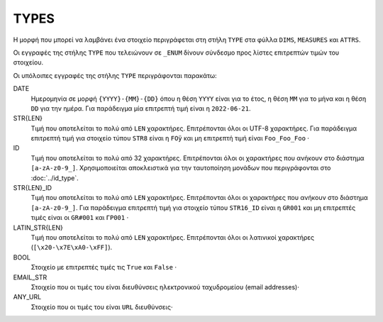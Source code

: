 TYPES
=====

Η μορφή που μπορεί να λαμβάνει ένα στοιχείο  περιγράφεται στη στήλη ``TYPE``
στα φύλλα ``DIMS``, ``MEASURES`` και ``ATTRS``.  

Οι εγγραφές της στήλης ``TYPE`` που τελειώνουν σε ``_ENUM`` δίνουν σύνδεσμο προς
λίστες επιτρεπτών τιμών του στοιχείου.

Οι υπόλοιπες εγγραφές της στήλης ``TYPE`` περιγράφονται παρακάτω: 

DATE
    Ημερομηνία σε μορφή ``{YYYY}-{MM}-{DD}`` όπου η θέση ``ΥΥΥΥ`` είναι για το
    έτος, η θέση ``MM`` για το μήνα και η θέση ``DD`` για την ημέρα. Για
    παράδειγμα μία επιτρεπτή τιμή είναι η ``2022-06-21``.

STR{LEN}
    Τιμή που αποτελείται το πολύ από ``LEN`` χαρακτήρες.  Επιτρέπονται όλοι οι
    UTF-8 χαρακτήρες.  Για παράδειγμα επιτρεπτή τιμή για στοιχείο τύπου ``STR8`` είναι
    η ``FOÿ`` και μη επιτρεπτή τιμή είναι ``Foo_Foo_Foo`` ·  

ID
    Τιμή που αποτελείται το πολύ από 32 χαρακτήρες.  Επιτρέπονται όλοι οι
    χαρακτήρες που ανήκουν στο διάστημα ``[a-zA-z0-9_]``.  Χρησιμοποιείται
    αποκλειστικά για την ταυτοποίηση μονάδων που περιγράφονται στο
    :doc:`../id_type`.


STR{LEN}_ID
    Τιμή που αποτελείται το πολύ από ``LEN`` χαρακτήρες.  Επιτρέπονται όλοι οι
    χαρακτήρες που ανήκουν στο διάστημα ``[a-zA-z0-9_]``.  Για παράδειγμα
    επιτρεπτή τιμή για στοιχείο τύπου ``STR16_ID`` είναι η ``GR001`` και μη
    επιτρεπτές τιμές είναι οι ``GR#001`` και ``ΓΡ001`` ·

LATIN_STR{LEN}
    Τιμή που αποτελείται το πολύ από ``LEN`` χαρακτήρες.  Επιτρέπονται όλοι οι
    λατινικοί χαρακτήρες (``[\x20-\x7E\xA0-\xFF]``).
    
BOOL
    Στοιχείο με επιτρεπτές τιμές τις ``True`` και ``False`` ·

EMAIL_STR
    Στοιχείο που οι τιμές του είναι διευθύνσεις ηλεκτρονικού ταχυδρομείου (email addresses)·

ANY_URL
    Στοιχείο που οι τιμές του είναι ``URL`` διευθύνσεις·

